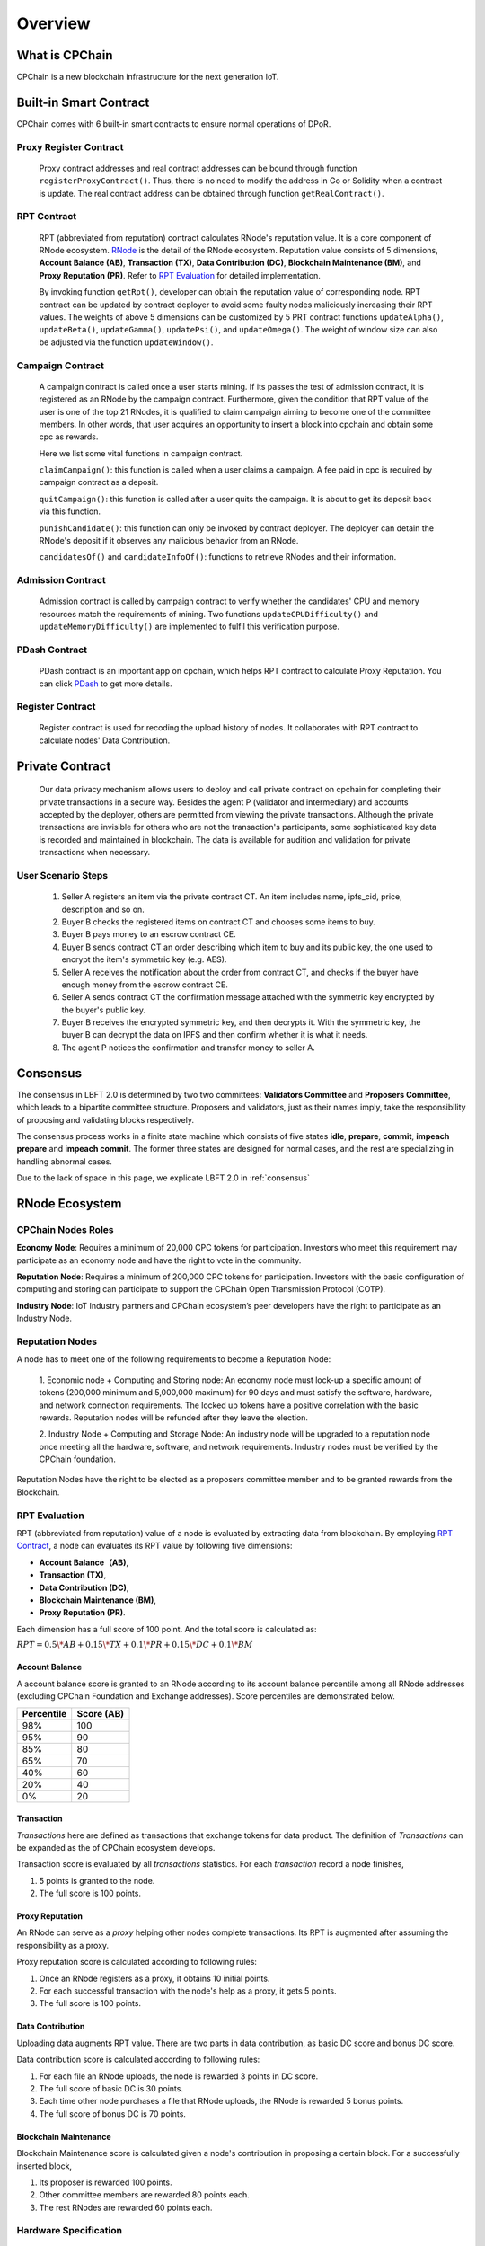 .. _overview:

Overview
===============

What is CPChain
################

CPChain is a new blockchain infrastructure for the next generation IoT.

Built-in Smart Contract
#########################

CPChain comes with 6 built-in smart contracts to ensure normal operations of DPoR.

Proxy Register Contract
*********************************

   Proxy contract addresses and real contract addresses can be bound through function ``registerProxyContract()``.
   Thus, there is no need to modify the address in Go or Solidity when a contract is update.
   The real contract address can be obtained through function ``getRealContract()``.


RPT Contract
***************

   RPT (abbreviated from reputation) contract calculates RNode's reputation value. It is a core component of RNode ecosystem.
   `RNode <https://cpchain.io/rnode/>`_ is the detail of the RNode ecosystem.
   Reputation value consists of 5 dimensions,
   **Account Balance (AB)**,
   **Transaction (TX)**,
   **Data Contribution (DC)**,
   **Blockchain Maintenance (BM)**,
   and **Proxy Reputation (PR)**.
   Refer to `RPT Evaluation`_ for detailed implementation.

   By invoking function ``getRpt()``, developer can obtain the reputation value of corresponding node.
   RPT contract can be updated by contract deployer to avoid some faulty nodes maliciously increasing their RPT values.
   The weights of above 5 dimensions can be customized by 5 PRT contract functions
   ``updateAlpha()``,
   ``updateBeta()``,
   ``updateGamma()``,
   ``updatePsi()``,
   and ``updateOmega()``.
   The weight of window size can also be adjusted via the function ``updateWindow()``.

Campaign Contract
********************

   A campaign contract is called once a user starts mining. If its passes the test of admission contract,
   it is registered as an RNode by the campaign contract.
   Furthermore, given the condition that RPT value of  the user is one of the top 21 RNodes,
   it is qualified to claim campaign aiming to become one of the committee members.
   In other words, that user acquires an opportunity to insert a block into cpchain and obtain some cpc as rewards.

   Here we list some vital functions in campaign contract.

   ``claimCampaign()``: this function is called when a user claims a campaign.
   A fee paid in cpc is required by campaign contract as a deposit.

   ``quitCampaign()``: this function is called after a user quits the campaign. It is about to get its deposit back via this function.

   ``punishCandidate()``: this function can only be invoked by contract deployer.
   The deployer can detain the RNode's deposit if it observes any malicious behavior from an RNode.

   ``candidatesOf()`` and ``candidateInfoOf()``: functions to retrieve RNodes and their information.

Admission Contract
*********************

   Admission contract is called by campaign contract to verify whether
   the candidates' CPU and memory resources match the requirements of mining.
   Two functions ``updateCPUDifficulty()`` and ``updateMemoryDifficulty()`` are implemented to fulfil this verification purpose.

PDash Contract
****************

   PDash contract is an important app on cpchain, which helps RPT contract to calculate Proxy Reputation.
   You can click `PDash <https://github.com/CPChain/pdash>`_ to get more details.

Register Contract
*******************

   Register contract is used for recoding the upload history of nodes.
   It collaborates with RPT contract to calculate nodes' Data Contribution.

Private Contract
###################

   Our data privacy mechanism allows users to deploy and call private contract on cpchain for completing their
   private transactions in a secure way.
   Besides the agent P (validator and intermediary) and accounts accepted by the deployer,
   others are permitted from viewing the private transactions.
   Although the private transactions are invisible for others who
   are not the transaction's participants, some sophisticated key data is recorded and maintained in blockchain.
   The data is available for audition and validation for private transactions when necessary.

User Scenario Steps
***********************

   1. Seller A registers an item via the private contract CT. An item includes name, ipfs_cid, price, description and so on.

   2. Buyer B checks the registered items on contract CT and chooses some items to buy.

   3. Buyer B pays money to an escrow contract CE.

   4. Buyer B sends contract CT an order describing which item to buy and its public key, the one used to encrypt the item's symmetric key (e.g. AES).

   5. Seller A receives the notification about the order from contract CT, and checks if the buyer have enough money from the escrow contract CE.

   6. Seller A sends contract CT the confirmation message attached with the symmetric key encrypted by the buyer's public key.

   7. Buyer B receives the encrypted symmetric key, and then decrypts it. With the symmetric key, the buyer B can decrypt the data on IPFS and then confirm whether it is what it needs.

   8. The agent P notices the confirmation and transfer money to seller A.

.. image:: process.png


Consensus
#####################

The consensus in LBFT 2.0 is determined by two two committees: **Validators Committee** and **Proposers Committee**,
which leads to a bipartite committee structure.
Proposers and validators, just as their names imply,
take the responsibility of proposing and validating blocks respectively.

The consensus process works in a finite state machine which consists of five states
**idle**, **prepare**, **commit**, **impeach prepare** and **impeach commit**.
The former three states are designed for normal cases, and the rest are specializing in handling abnormal cases.

Due to the lack of space in this page, we explicate LBFT 2.0 in :ref:`consensus`


RNode Ecosystem
####################

CPChain Nodes Roles
**********************

**Economy Node**: Requires a minimum of 20,000 CPC tokens for participation.
Investors who meet this requirement may participate as
an economy node and have the right to vote in the community.

**Reputation Node**: Requires a minimum of 200,000 CPC tokens for participation.
Investors with the basic configuration of computing and
storing can participate to support the CPChain Open Transmission Protocol (COTP).

**Industry Node**:
IoT Industry partners and CPChain ecosystem’s peer developers have the right to participate as an Industry Node.

Reputation Nodes
*****************

A node has to meet one of the following requirements to become a Reputation Node:

    1. Economic node + Computing and Storing node:
    An economy node must lock-up a specific amount of tokens (200,000 minimum and 5,000,000 maximum)
    for 90 days and must satisfy the software, hardware, and network connection requirements.
    The locked up tokens have a positive correlation with the basic rewards.
    Reputation nodes will be refunded after they leave the election.

    2. Industry Node + Computing and Storage Node:
    An industry node will be upgraded to a reputation node once meeting all the hardware,
    software, and network requirements.
    Industry nodes must be verified by the CPChain foundation.

Reputation Nodes have the right to be elected as
a proposers committee member and to be granted rewards from the Blockchain.


RPT Evaluation
*******************************

RPT (abbreviated from reputation) value of a node is evaluated by extracting data from blockchain.
By employing `RPT Contract`_, a node can evaluates its RPT value by following five dimensions:

- **Account Balance（AB)**,
- **Transaction (TX)**,
- **Data Contribution (DC)**,
- **Blockchain Maintenance (BM)**,
- **Proxy Reputation (PR)**.


Each dimension has a full score of 100 point.
And the total score is calculated as:

:math:`RPT = 0.5\*AB +
0.15\*TX +
0.1\*PR +
0.15\*DC +
0.1\*BM`


Account Balance
++++++++++++++++++

A account balance score is granted to an RNode
according to its account balance percentile among all RNode addresses
(excluding CPChain Foundation and Exchange addresses).
Score percentiles are demonstrated below.

+--------------+--------------+
| Percentile   |  Score (AB)  |
+==============+==============+
|    98%       |   100        |
+--------------+--------------+
|    95%       |    90        |
+--------------+--------------+
|    85%       |    80        |
+--------------+--------------+
|    65%       |    70        |
+--------------+--------------+
|    40%       |    60        |
+--------------+--------------+
|    20%       |    40        |
+--------------+--------------+
|     0%       |    20        |
+--------------+--------------+


Transaction
++++++++++++++

*Transactions* here are defined as
transactions that exchange tokens for data product.
The definition of *Transactions* can be expanded as the of CPChain ecosystem develops.

Transaction score is evaluated by all *transactions* statistics.
For each *transaction* record a node finishes,

1. 5 points is granted to the node.
#. The full score is 100 points.

Proxy Reputation
++++++++++++++++++

An RNode can serve as a *proxy* helping other nodes complete transactions.
Its RPT is augmented after assuming the responsibility as a proxy.

Proxy reputation score is calculated according to following rules:

1. Once an RNode registers as a proxy, it obtains 10 initial points.
#. For each successful transaction with the node's help as a proxy, it gets 5 points.
#. The full score is 100 points.


Data Contribution
++++++++++++++++++++

Uploading data augments RPT value.
There are two parts in data contribution,
as basic DC score and bonus DC score.

Data contribution score is calculated according to following rules:

1. For each file an RNode uploads, the node is rewarded 3 points in DC score.
#. The full score of basic DC is 30 points.
#. Each time other node purchases a file that RNode uploads, the RNode is rewarded 5 bonus points.
#. The full score of bonus DC is 70 points.


Blockchain Maintenance
+++++++++++++++++++++++++

Blockchain Maintenance score is calculated
given a node's contribution in proposing a certain block.
For a successfully inserted block,

1. Its proposer is rewarded 100 points.
#. Other committee members are rewarded 80 points each.
#. The rest RNodes are rewarded 60 points each.

Hardware Specification
***************************


Minimum Requirement
++++++++++++++++++++++++

* Memory: 4GB

* Storage: 256GB

* CPU: Intel Xeon E5-1650 v3 (alike)

* Network: 300Mbps



Recommended Requirement
++++++++++++++++++++++++++

- Memory: 16GB

- Storage: 1TB

- CPU: Intel Xeon E5-2686 v4 (alike)

- Network: 1Gbps


Node Entitlements & Rewards
*******************************

CPChain’s ecosystem is established by a lot of Internet of Things (IoT) enterprises, developers and users.
It is a long-term process.
As a result, CPChain will divide the incentive system into two stages.
In the first stage, CPChain Foundation would be the main fund provider,
for the ecosystem establishment and the chain maintenance.
The next stage is mainly performed by the market.
With the optimization of CPChain ecosystem and the increase in data sharing and transferring,
the reward for RNodes will mainly be generated by smart contracts and market transactions.

In the first stage, reputation nodes’ entitlements will be allocated to two parts:

Basic Rewards
+++++++++++++++++

CPChain will create a reward pool with 5 million CPC annually (1.25 million CPC quarterly, 13,700 CPC daily).
The RNodes and the Economy Nodes receive the corresponding CPC reward
based on the ratio of the locked margin to the total margin.
(Economy Node and RNode will both need a 90-day lock-up session).
The detailed process goes as follows:

Each season contains 90 days, which is also named as **lock-up period**.
There are 7 special days served as **fundraising** ahead of each lock-up period.
Each fundraising is overlapped with previous lock-up period.
In fundraising, the following operations are allowed:

1. All civilians can deposit coin in the reward pool, to become economic nodes or RNodes.
#. Nodes that have already had coins deposited in the pool can choose to
    1. whether continue deposit the next season
    #. or renew the deposit value.
#. For a node determines to withdraw deposit, it needs to call withdraw function on their own initiative after lock-up period finishes.

When a fundraising ends, the following rules are applied:

1. No one adjusts or withdraw its deposit until next fundraising.
#. Nodes that decide to withdraw the deposit, receive the coins.
#. Any node that renews its deposit balance get recalculated its CPChain nodes role as economic node, RNode or the rest.
#. All nodes with deposit in this lock-up period receive their reward from the pool.

The reward for a certain node from the pool is proportional to its deposit in a season.
In other word, the basic reward is calculated as :math:`5000000*d/D`, where :math:`d` is deposit of a certain node,
and :math:`D` is the total value of coins in the reward pool.


.. image:: reward_pool.png




Maintenance Reward
+++++++++++++++++++++

Proposers committee nodes are entitled to blockchain maintenance rewards,
after it proposes a block and successfully gets it inserted into the chain.
As defined in `the RNode ecosystem <https://cpchain.io/rnode/>`_,
the annual supply from maintenance is 40 million CPC in the first year,
and being decreased by 25% annually for the next four years.
Thus, the annual supply for five years is 40 million, 30 million, 22.5 million,
17 million and 12.75 million respectively.
After five years, the supply runs out. In other words, no CPC is rewarded after that time.

Meanwhile, CPC Mainnet inserts a block every 10 seconds, which yields around 3 million blocks each year.
Therefore, we conclude the reward and supply in the table below.

+--------+--------+---------------+--------------+
| Year   | Reward | Num of Blocks |   Supply     |
+========+========+===============+==============+
| 1      | 12.65  |  3,162,240*   | 40,002,336   |
+--------+--------+---------------+--------------+
| 2      | 9.51   |  3,153,600    | 29,990,736   |
+--------+--------+---------------+--------------+
| 3      | 7.13   |  3,153,600    | 22,485,168   |
+--------+--------+---------------+--------------+
| 4      | 5.39   |  3,153,600    | 16,997,904   |
+--------+--------+---------------+--------------+
| 5      | 4.03   |  3,162,240*   | 12,743,827.2 |
+--------+--------+---------------+--------------+

\* Both the first and the fifth year contain a leap day (29 Feb 2020 and 2024, respectively),
which results in a larger number of generated blocks compared to the other three years.

Note that in our LBFT 2.0 protocol,
an impeach block in inserted into the chain if the proposer is faulty or non-responding.
Intuitively, a faulty proposer cannot receive the reward. Hence, the amount of annual supply could be smaller than the
one listed in the table above.


Lock Deposit
***************

Use smart contracts to lock deposit, the functions are as follow:

    Determine the node level based on the amount of deposit of the node.
    lock the deposit to fixed range of length of blockchain.
    Reward distribution according to proportion of node's deposits.
    Connection with Reputation list.



Execution Fee - Gas System
############################

All operations in CPC is not conducted free.
An amount of tokens are cost as operation fees,
whose unit is denoted by **Gas**.
Gas is measured by the amount of computational overheads when executing a certain operation.
Every single operation, no matter transaction or smart contract,
is executed along with gas deducted.

Here we list important definitions:

1. **Gas**, the unit measuring execution fee.
#. **Gas Limit**, the maximum gas the applicant willing to pay.
#. **Gas price**, the amount the applicant pays for each unit of gas.


Gas
******

Gas is a special unit, measuring the amount of computational overheads when executing a certain operation.
Every operation is associated with an fixed number of gas,
indicating the computational effort of this operation.

All gas-consuming operations are curated in ``configs/protocol_params.go``.
An instance is shown below,
demonstrating the value of gas of a non-smart-contract transaction and creating a smart contract.


.. code-block:: go

	// Per transaction not creating a contract.
	// NOTE: Not payable on data of calls between transactions.
	TxGas                 uint64 = 21000
	// Per transaction that creates a contract.
	// NOTE: Not payable on data of calls between transactions.
	TxGasContractCreation uint64 = 53000


Thus, a normal transaction requires 21,000 gas,
while a smart contract is created at a cost of 53000 gas.

Gas Limit
*************


Gas limit, as its name indicates,
refers to the maximum gas a node is going to pay in a transaction.
Apparently, the equation ``gas <= gas limit`` always holds.
It limits the upper bound of transaction fees in a contract,
and avoid a contract involving unexpectedly high gas.
This kind of situation occurs when an error, like too much loops,
is embedded in the contract.

Gas limit is tunable parameter when a node applies for a transaction.
We also offer a default setting for it,
preventing the node from being drained out.


Gas Price
*************

Gas price is the fee for each gas a node pays.
By analogy, gas is like gallon when fueling a car.
Gas limit is the fuel tank of the car, limiting maximum gas.
And gas price is the petroleum price per gallon.
Thus, the total fee for a transaction is ``gas * gas price``.

When a node applies for a transaction,
the system calculates a gas price based on transaction history on the chain.
However, gas price is also tunable.
A node can define gas price at any value as long as it can afford it.
Transactions with high gas price have higher chance being selected by committee,
and further get inserted into the chain.
But it expenses more for the node.
In comparison, a low gas price demands low cost of tokens,
by sacrificing the possibility of being verified by committee.


Fee Calculation
*****************

The fee of a certain transaction is ``gas * gas price``.
However, for smart contract transaction involving multiple operations,
fee cannot be determined until the whole transaction terminates.
Thus, when a node applies for a transaction,
it is required to pay ``gas limit * gas price`` tokens.
And after the transaction terminates,
unused fee ``(gas limit-gas) * gas price`` is refunded to this node.

Note that transaction fee as ``gas * gas price`` is not refundable.
Even the transaction fails, like an abnormal contract involving gas outnumbering gas limit,
the system does not refunds deducted fee.
The rationale is that committee members have assumed their responsibility of
verifying this transaction at the cost of their computing overheads,
which should be rewarded with transaction fee.
In addition, this mechanism avoids malicious nodes
occupying computing capability of the chain at no cost.







